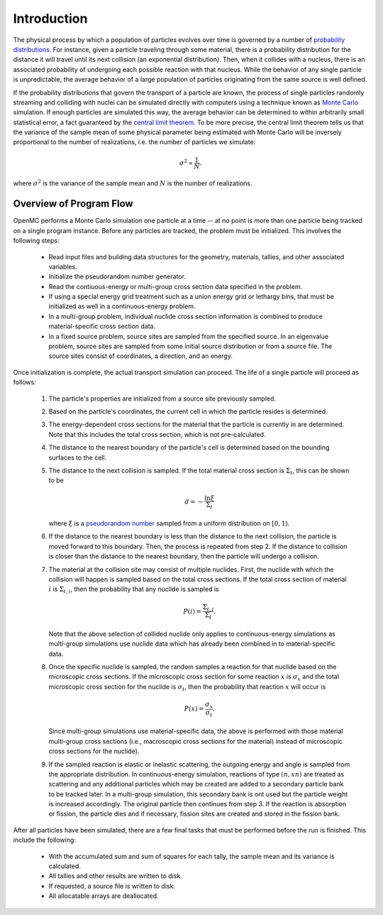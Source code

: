 .. _methods_introduction:

============
Introduction
============

The physical process by which a population of particles evolves over time is
governed by a number of `probability distributions`_. For instance, given a
particle traveling through some material, there is a probability distribution
for the distance it will travel until its next collision (an exponential
distribution). Then, when it collides with a nucleus, there is an associated
probability of undergoing each possible reaction with that nucleus. While the
behavior of any single particle is unpredictable, the average behavior of a
large population of particles originating from the same source is well defined.

If the probability distributions that govern the transport of a particle are
known, the process of single particles randomly streaming and colliding with
nuclei can be simulated directly with computers using a technique known as
`Monte Carlo`_ simulation. If enough particles are simulated this way, the
average behavior can be determined to within arbitrarily small statistical
error, a fact guaranteed by the `central limit theorem`_. To be more precise,
the central limit theorem tells us that the variance of the sample mean of some
physical parameter being estimated with Monte Carlo will be inversely
proportional to the number of realizations, i.e. the number of particles we
simulate:

.. math::

    \sigma^2 \propto \frac{1}{N}.

where :math:`\sigma^2` is the variance of the sample mean and :math:`N` is the
number of realizations.

------------------------
Overview of Program Flow
------------------------

OpenMC performs a Monte Carlo simulation one particle at a time -- at no point
is more than one particle being tracked on a single program instance. Before any
particles are tracked, the problem must be initialized. This involves the
following steps:

  - Read input files and building data structures for the geometry, materials,
    tallies, and other associated variables.

  - Initialize the pseudorandom number generator.

  - Read the contiuous-energy or multi-group cross section data specified in
    the problem.

  - If using a special energy grid treatment such as a union energy grid or
    lethargy bins, that must be initialized as well in a continuous-energy
    problem.

  - In a multi-group problem, individual nuclide cross section information is
    combined to produce material-specific cross section data.

  - In a fixed source problem, source sites are sampled from the specified
    source. In an eigenvalue problem, source sites are sampled from some
    initial source distribution or from a source file. The source sites
    consist of coordinates, a direction, and an energy.

Once initialization is complete, the actual transport simulation can
proceed. The life of a single particle will proceed as follows:

  1. The particle's properties are initialized from a source site previously
     sampled.

  2. Based on the particle's coordinates, the current cell in which the particle
     resides is determined.

  3. The energy-dependent cross sections for the material that the particle is
     currently in are determined. Note that this includes the total
     cross section, which is not pre-calculated.

  4. The distance to the nearest boundary of the particle's cell is determined
     based on the bounding surfaces to the cell.

  5. The distance to the next collision is sampled. If the total material
     cross section is :math:`\Sigma_t`, this can be shown to be

     .. math::

         d = -\frac{\ln \xi}{\Sigma_t}

     where :math:`\xi` is a `pseudorandom number`_ sampled from a uniform
     distribution on :math:`[0,1)`.

  6. If the distance to the nearest boundary is less than the distance to the next
     collision, the particle is moved forward to this boundary. Then, the process
     is repeated from step 2. If the distance to collision is closer than the
     distance to the nearest boundary, then the particle will undergo a collision.

  7. The material at the collision site may consist of multiple nuclides. First,
     the nuclide with which the collision will happen is sampled based on the
     total cross sections. If the total cross section of material :math:`i` is
     :math:`\Sigma_{t,i}`, then the probability that any nuclide is sampled is

     .. math::

         P(i) = \frac{\Sigma_{t,i}}{\Sigma_t}.

     Note that the above selection of collided nuclide only applies to
     continuous-energy simulations as multi-group simulations use nuclide
     data which has already been combined in to material-specific data.

  8. Once the specific nuclide is sampled, the random samples a reaction for
     that nuclide based on the microscopic cross sections. If the microscopic
     cross section for some reaction :math:`x` is :math:`\sigma_x` and the total
     microscopic cross section for the nuclide is :math:`\sigma_t`, then the
     probability that reaction :math:`x` will occur is

     .. math::

         P(x) = \frac{\sigma_x}{\sigma_t}.

     Since multi-group simulations use material-specific data, the above is
     performed with those material multi-group cross sections (i.e.,
     macroscopic cross sections for the material) instead of microscopic
     cross sections for the nuclide).

  9. If the sampled reaction is elastic or inelastic scattering, the outgoing
     energy and angle is sampled from the appropriate distribution.  In
     continuous-energy simulation, reactions of type :math:`(n,xn)` are treated
     as scattering and any additional particles which may be created are added
     to a secondary particle bank to be tracked later. In a multi-group
     simulation, this secondary bank is ont used but the particle weight is
     increased accordingly.  The original particle then continues from step 3.
     If the reaction is absorption or fission, the particle dies and if
     necessary, fission sites are created and stored in the fission bank.

After all particles have been simulated, there are a few final tasks that must
be performed before the run is finished. This include the following:

  - With the accumulated sum and sum of squares for each tally, the sample mean
    and its variance is calculated.

  - All tallies and other results are written to disk.

  - If requested, a source file is written to disk.

  - All allocatable arrays are deallocated.

.. _probability distributions: http://en.wikipedia.org/wiki/Probability_distribution
.. _Monte Carlo: http://en.wikipedia.org/wiki/Monte_Carlo_method
.. _central limit theorem: http://en.wikipedia.org/wiki/Central_limit_theorem
.. _pseudorandom number: http://en.wikipedia.org/wiki/Pseudorandom_number_generator
